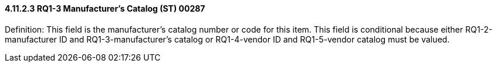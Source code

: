 ==== 4.11.2.3 RQ1-3 Manufacturer's Catalog (ST) 00287

Definition: This field is the manufacturer's catalog number or code for this item. This field is conditional because either RQ1-2-manufacturer ID and RQ1-3-manufacturer's catalog or RQ1-4-vendor ID and RQ1-5-vendor catalog must be valued.

